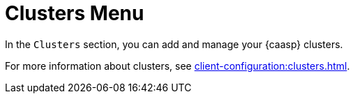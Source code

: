= Clusters Menu

In the [guimenu]``Clusters`` section, you can add and manage your {caasp} clusters.

For more information about clusters, see xref:client-configuration:clusters.adoc[].